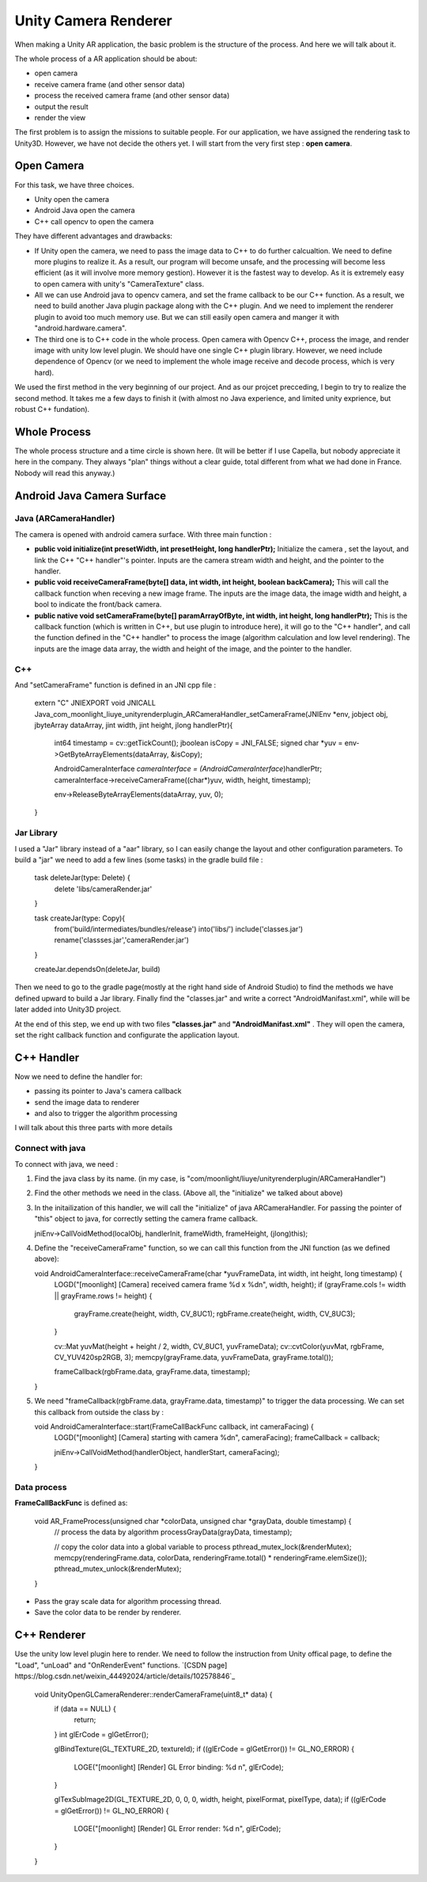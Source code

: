 Unity Camera Renderer
================================

When making a Unity AR application, the basic problem is the structure of the process. And here we will talk about it.

The whole process of a AR application should be about:

* open camera
* receive camera frame (and other sensor data)
* process the received camera frame (and other sensor data)
* output the result
* render the view

The first problem is to assign the missions to suitable people. For our application, we have assigned the rendering task to Unity3D. However, we have not decide the others yet.
I will start from the very first step : **open camera**.

Open Camera
~~~~~~~~~~~~~~~~~~~~~

For this task, we have three choices. 

* Unity open the camera
* Android Java open the camera
* C++ call opencv to open the camera

They have different advantages and drawbacks:

* If Unity open the camera, we need to pass the image data to C++ to do further calcualtion. We need to define more plugins to realize it. As a result, our program will become unsafe, and the processing will become less efficient (as it will involve more memory gestion). However it is the fastest way to develop. As it is extremely easy to open camera with unity's "CameraTexture" class.
* All we can use Android java to opencv camera, and set the frame callback to be our C++ function. As a result, we need to build another Java plugin package along with the C++ plugin. And we need to implement the renderer plugin to avoid too much memory use. But we can still easily open camera and manger it with "android.hardware.camera".
* The third one is to C++ code in the whole process. Open camera with Opencv C++, process the image, and render image with unity low level plugin. We should have one single C++ plugin library. However, we need include dependence of Opencv (or we need to implement the whole image receive and decode process, which is very hard).

We used the first method in the very beginning of our project. And as our projcet precceding, I begin to try to realize the second method. It takes me a few days to finish it (with almost no Java experience, and limited unity exprience, but robust C++ fundation). 


Whole Process
~~~~~~~~~~~~~~~~~~~~~~~~~~
The whole process structure and a time circle is shown here. (It will be better if I use Capella, but nobody appreciate it here in the company. They always "plan" things without a clear guide, total different from what we had done in France. Nobody will read this anyway.)

.. image:: structure.PNG
   :width: 80%
   :align: center
   
.. image:: lifecircle.PNG
   :width: 80%
   :align: center

Android Java Camera Surface
~~~~~~~~~~~~~~~~~~~~~~~

Java (ARCameraHandler)
------------------

The camera is opened with android camera surface. With three main function :

* **public void initialize(int presetWidth, int presetHeight, long handlerPtr);** Initialize the camera , set the layout, and link the C++ "C++ handler"'s pointer. Inputs are the camera stream width and height, and the pointer to the handler.
* **public void receiveCameraFrame(byte[] data, int width, int height, boolean backCamera);** This will call the callback function when receving a new image frame. The inputs are the image data, the image width and height, a bool to indicate the front/back camera.
* **public  native void setCameraFrame(byte[] paramArrayOfByte, int width, int height, long handlerPtr);** This is the callback function (which is written in C++, but use plugin to introduce here), it will go to the "C++ handler", and call the function defined in the "C++ handler" to process the image (algorithm calculation and low level rendering). The inputs are the image data array, the width and height of the image, and the pointer to the handler.

C++
----------------

And "setCameraFrame" function is defined in an JNI cpp file :

   extern "C"
   JNIEXPORT void JNICALL Java_com_moonlight_liuye_unityrenderplugin_ARCameraHandler_setCameraFrame(JNIEnv *env, jobject obj, jbyteArray dataArray, jint width, jint height, jlong handlerPtr){
      int64 timestamp = cv::getTickCount();
      jboolean isCopy = JNI_FALSE;
      signed char *yuv = env->GetByteArrayElements(dataArray, &isCopy);

      AndroidCameraInterface *cameraInterface = (AndroidCameraInterface*)handlerPtr;
      cameraInterface->receiveCameraFrame((char*)yuv, width, height, timestamp);

      env->ReleaseByteArrayElements(dataArray, yuv, 0);
   }

Jar Library
--------------

I used a "Jar" library instead of a "aar" library, so I can easily change the layout and other configuration parameters. To build a "jar" we need to add a few lines (some tasks) in the gradle build file :

   task deleteJar(type: Delete) {
        delete 'libs/cameraRender.jar'
   }

   task createJar(type: Copy){
        from('build/intermediates/bundles/release')
        into('libs/')
        include('classes.jar')
        rename('classses.jar','cameraRender.jar')
   }

   createJar.dependsOn(deleteJar, build)

Then we need to go to the gradle page(mostly at the right hand side of Android Studio) to find the methods we have defined upward to build a Jar library. Finally find the "classes.jar" and write a correct "AndroidManifast.xml", while will be later added into Unity3D project.

At the end of this step, we end up with two files **"classes.jar"** and **"AndroidManifast.xml"** . They will open the camera, set the right callback function and configurate the application layout.

C++ Handler
~~~~~~~~~~~~~~~~~~~~~

Now we need to define the handler for:

* passing its pointer to Java's camera callback
* send the image data to renderer
* and also to trigger the algorithm processing

I will talk about this three parts with more details

Connect with java
-----------------------

To connect with java, we need :

1. Find the java class by its name. (in my case, is "com/moonlight/liuye/unityrenderplugin/ARCameraHandler")
2. Find the other methods we need in the class. (Above all, the "initialize" we talked about above)
3. In the initailization of this handler, we will call the "initialize" of java ARCameraHandler. For passing the pointer of "this" object to java, for correctly setting the camera frame callback.

   jniEnv->CallVoidMethod(localObj, handlerInit, frameWidth, frameHeight, (jlong)this);

4. Define the "receiveCameraFrame" function, so we can call this function from the JNI function (as we defined above):

   void AndroidCameraInterface::receiveCameraFrame(char *yuvFrameData, int width, int height, long timestamp) {
      LOGD("[moonlight] [Camera] received camera frame %d x %d\n", width, height);
      if (grayFrame.cols != width || grayFrame.rows != height) {
         grayFrame.create(height, width, CV_8UC1);
         rgbFrame.create(height, width, CV_8UC3);
      }

      cv::Mat yuvMat(height + height / 2, width, CV_8UC1, yuvFrameData);
      cv::cvtColor(yuvMat, rgbFrame, CV_YUV420sp2RGB, 3);
      memcpy(grayFrame.data, yuvFrameData, grayFrame.total());

      frameCallback(rgbFrame.data, grayFrame.data, timestamp);
   }

5. We need "frameCallback(rgbFrame.data, grayFrame.data, timestamp)" to trigger the data processing. We can set this callback from outside the class by :

   void AndroidCameraInterface::start(FrameCallBackFunc callback, int cameraFacing) {
      LOGD("[moonlight] [Camera] starting with camera %d\n", cameraFacing);
      frameCallback = callback;

      jniEnv->CallVoidMethod(handlerObject, handlerStart, cameraFacing);
   }


Data process
------------------

**FrameCallBackFunc** is defined as:

   void AR_FrameProcess(unsigned char *colorData, unsigned char *grayData, double timestamp) {
      // process the data by algorithm
      processGrayData(grayData, timestamp);
      
      // copy the color data into a global variable to process
      pthread_mutex_lock(&renderMutex);
      memcpy(renderingFrame.data, colorData, renderingFrame.total() * renderingFrame.elemSize());
      pthread_mutex_unlock(&renderMutex);
   }

* Pass the gray scale data for algorithm processing thread.
* Save the color data to be render by renderer.

C++ Renderer
~~~~~~~~~~~~~~~~~~~~~~

Use the unity low level plugin here to render.
We need to follow the instruction from Unity offical page, to define the "Load", "unLoad" and "OnRenderEvent" functions. 
`[CSDN page] https://blog.csdn.net/weixin_44492024/article/details/102578846`_



   void UnityOpenGLCameraRenderer::renderCameraFrame(uint8_t* data) {
      if (data == NULL) {
         return;
      }
      int glErCode = glGetError();
    
      glBindTexture(GL_TEXTURE_2D, textureId);
      if ((glErCode = glGetError()) != GL_NO_ERROR) {
         LOGE("[moonlight] [Render] GL Error binding: %d \n", glErCode);
      }

      glTexSubImage2D(GL_TEXTURE_2D, 0, 0, 0, width, height, pixelFormat, pixelType, data);
      if ((glErCode = glGetError()) != GL_NO_ERROR) {
         LOGE("[moonlight] [Render] GL Error render: %d \n", glErCode);
      }
   }




